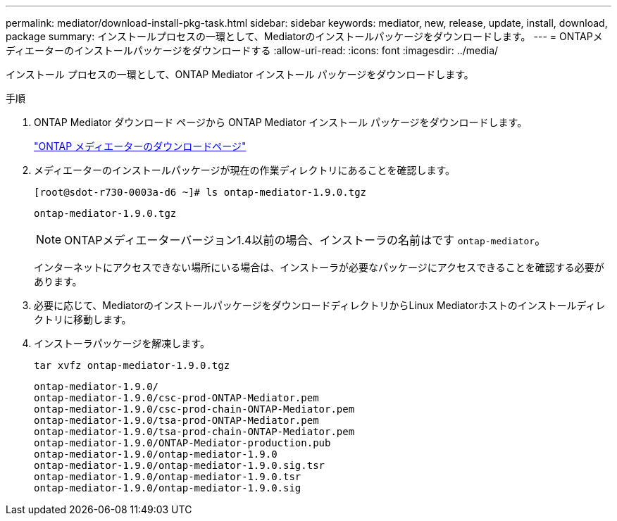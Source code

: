 ---
permalink: mediator/download-install-pkg-task.html 
sidebar: sidebar 
keywords: mediator, new, release, update, install, download, package 
summary: インストールプロセスの一環として、Mediatorのインストールパッケージをダウンロードします。 
---
= ONTAPメディエーターのインストールパッケージをダウンロードする
:allow-uri-read: 
:icons: font
:imagesdir: ../media/


[role="lead"]
インストール プロセスの一環として、ONTAP Mediator インストール パッケージをダウンロードします。

.手順
. ONTAP Mediator ダウンロード ページから ONTAP Mediator インストール パッケージをダウンロードします。
+
https://mysupport.netapp.com/site/products/all/details/ontap-mediator/downloads-tab["ONTAP メディエーターのダウンロードページ"^]

. メディエーターのインストールパッケージが現在の作業ディレクトリにあることを確認します。
+
[listing]
----
[root@sdot-r730-0003a-d6 ~]# ls ontap-mediator-1.9.0.tgz
----
+
[listing]
----
ontap-mediator-1.9.0.tgz
----
+

NOTE: ONTAPメディエーターバージョン1.4以前の場合、インストーラの名前はです `ontap-mediator`。

+
インターネットにアクセスできない場所にいる場合は、インストーラが必要なパッケージにアクセスできることを確認する必要があります。

. 必要に応じて、MediatorのインストールパッケージをダウンロードディレクトリからLinux Mediatorホストのインストールディレクトリに移動します。
. インストーラパッケージを解凍します。
+
`tar xvfz ontap-mediator-1.9.0.tgz`

+
[listing]
----
ontap-mediator-1.9.0/
ontap-mediator-1.9.0/csc-prod-ONTAP-Mediator.pem
ontap-mediator-1.9.0/csc-prod-chain-ONTAP-Mediator.pem
ontap-mediator-1.9.0/tsa-prod-ONTAP-Mediator.pem
ontap-mediator-1.9.0/tsa-prod-chain-ONTAP-Mediator.pem
ontap-mediator-1.9.0/ONTAP-Mediator-production.pub
ontap-mediator-1.9.0/ontap-mediator-1.9.0
ontap-mediator-1.9.0/ontap-mediator-1.9.0.sig.tsr
ontap-mediator-1.9.0/ontap-mediator-1.9.0.tsr
ontap-mediator-1.9.0/ontap-mediator-1.9.0.sig
----

